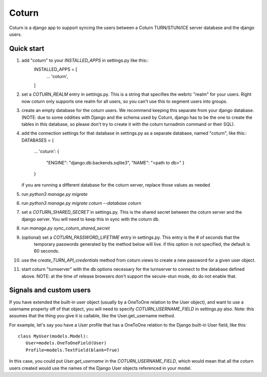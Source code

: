 ======
Coturn
======

Coturn is a django app to support syncing the users between a Coturn TURN/STUN/ICE server database and the django
users.

Quick start
-----------
1. add "coturn" to your `INSTALLED_APPS` in settings.py like this::
    INSTALLED_APPS = [
        ...
        'coturn',
    ]

2. set a `COTURN_REALM` entry in settings.py. This is a string that specifies the webrtc "realm" for your users. Right
   now coturn only supports one realm for all users, so you can't use this to segment users into groups.

3. create an empty database for the coturn users. We recommend keeping this separate from your django database.
   (NOTE: due to some oddities with Django and the schema used by Coturn, django has to be the one to create the tables
   in this database, so please don't try to create it with the coturn turnadmin command or their SQL).

4. add the connection settings for that database in settings.py as a separate database, named "coturn", like this::
   DATABASES = {
       ...
       'coturn': {
           "ENGINE": "django.db.backends.sqlite3",
           "NAME": "<path to db>"
           }
       }
   if you are running a different database for the coturn server, replace those values as needed

5. run `python3 manage.py migrate`

6. run `python3 manage.py migrate coturn --database coturn`

7. set a `COTURN_SHARED_SECRET` in settings.py. This is the shared secret between the coturn server and the django
   server. You will need to keep this in sync with the coturn db.

8. run `manage.py sync_coturn_shared_secret`

9. (optional) set a `COTURN_PASSWORD_LIFETIME` entry in settings.py. This entry is the # of seconds that the
    temporary passwords generated by the method below will live. if this option is not specified, the default is
    60 seconds.

10. use the `create_TURN_API_credentials` method from coturn.views to create a new password for a given user object.

11. start coturn "turnserver" with the db options necessary for the turnserver to connect to the database defined
    above. NOTE: at the time of release browsers don't support the secure-stun mode, do do
    not enable that.

Signals and custom users
------------------------

If you have extended the built-in user object (usually by a OneToOne relation to the User object), and want to use a
username property off of that object, you will need to specify `COTURN_USERNAME_FIELD` in settings.py also. Note:
this assumes that the thing you give it is callable, like the User.get_username method.

For example, let's say you have a User profile that has a OneToOne relation to the Django built-in User field, like
this::
    class MyUser(models.Model):
       User=models.OneToOneField(User)
       Profile=models.TextField(blank=True)

In this case, you could put `User.get_username` in the `COTURN_USERNAME_FIELD`, which would mean that all the
coturn users created would use the names of the Django User objects referenced in your model.